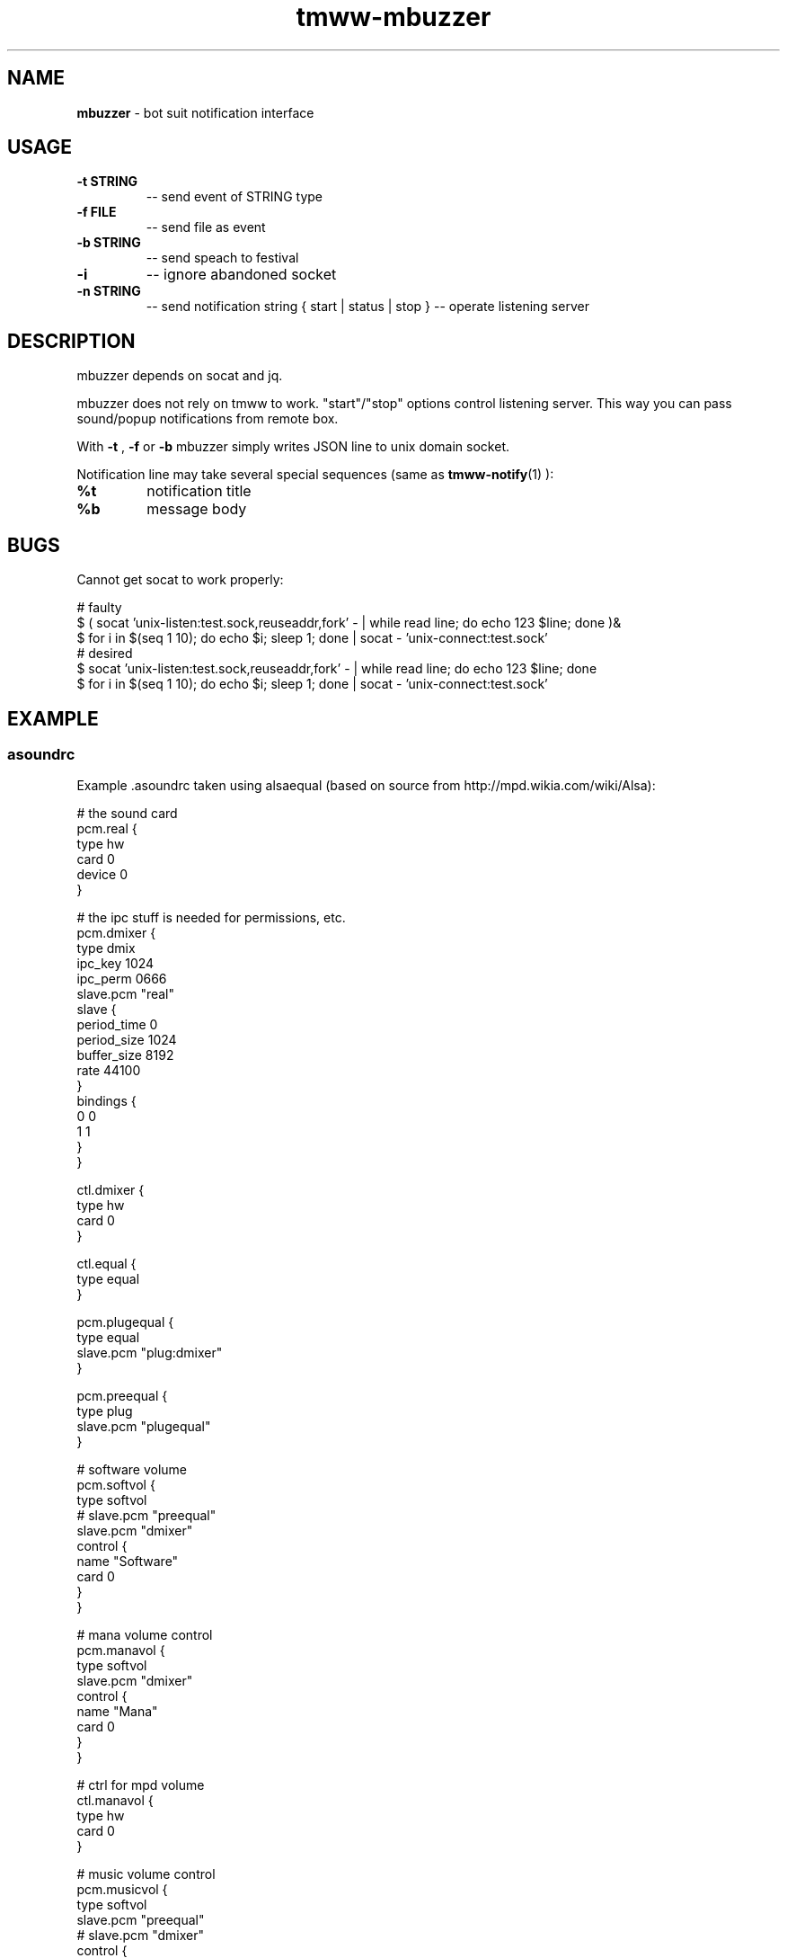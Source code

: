 .\" Text automatically generated by md2man 
.TH tmww-mbuzzer 1 "November 28, 2014" "Linux" "Linux Reference Manual"
.SH NAME
\fBmbuzzer \fP- bot suit notification interface
.PP
.SH USAGE
.TP
.B
\fB-t\fP STRING
-- send event of STRING type
.TP
.B
\fB-f\fP FILE
-- send file as event
.TP
.B
\fB-b\fP STRING
-- send speach to festival
.TP
.B
\fB-i\fP
-- ignore abandoned socket
.TP
.B
\fB-n\fP STRING
-- send notification string
{ start | status | stop } -- operate listening server
.PP
.SH DESCRIPTION
mbuzzer depends on socat and jq.
.PP
mbuzzer does not rely on tmww to work. "start"/"stop" options control listening
server. This way you can pass sound/popup notifications from remote box.
.PP
With \fB-t\fP , \fB-f\fP or \fB-b\fP mbuzzer simply writes JSON line to unix domain socket.
.PP
Notification line may take several special sequences (same as \fBtmww-notify\fP(1) ):
.TP
.B
%t
notification title
.TP
.B
%b
message body
.PP
.SH BUGS
Cannot get socat to work properly:
.PP
.nf
.fam C
    # faulty
    $ ( socat 'unix-listen:test.sock,reuseaddr,fork' - | while read line; do echo 123 $line; done )&
    $ for i in $(seq 1 10); do echo $i; sleep 1; done | socat - 'unix-connect:test.sock'
    # desired
    $ socat 'unix-listen:test.sock,reuseaddr,fork' - | while read line; do echo 123 $line; done
    $ for i in $(seq 1 10); do echo $i; sleep 1; done | socat - 'unix-connect:test.sock'
.fam T
.fi
.PP
.SH EXAMPLE
.SS asoundrc
Example .asoundrc taken using alsaequal (based on source from
http://mpd.wikia.com/wiki/Alsa):
.PP
.nf
.fam C
    # the sound card
    pcm.real {
        type hw
        card 0
        device 0
    }
.fam T
.fi
.PP
.nf
.fam C
    # the ipc stuff is needed for permissions, etc.
    pcm.dmixer {
        type dmix
        ipc_key 1024
        ipc_perm 0666
        slave.pcm "real"
        slave {
            period_time 0
            period_size 1024
            buffer_size 8192
            rate 44100  
        }
        bindings {
            0 0
            1 1 
        }
    }
.fam T
.fi
.PP
.nf
.fam C
    ctl.dmixer {
        type hw
        card 0
    }
.fam T
.fi
.PP
.nf
.fam C
    ctl.equal {
        type equal
    }
.fam T
.fi
.PP
.nf
.fam C
    pcm.plugequal {
        type equal
        slave.pcm "plug:dmixer"
    }
.fam T
.fi
.PP
.nf
.fam C
    pcm.preequal {
        type plug
        slave.pcm "plugequal"
    }
.fam T
.fi
.PP
.nf
.fam C
    # software volume
    pcm.softvol {
        type softvol
    #   slave.pcm "preequal"
        slave.pcm "dmixer"
        control {
            name "Software"
            card 0
        }
    }
.fam T
.fi
.PP
.nf
.fam C
    # mana volume control
    pcm.manavol {
        type softvol
        slave.pcm "dmixer"
        control {
            name "Mana"
            card 0
        }
    }
.fam T
.fi
.PP
.nf
.fam C
    # ctrl for mpd volume
    ctl.manavol {
        type hw
        card 0
    }
.fam T
.fi
.PP
.nf
.fam C
    # music volume control
    pcm.musicvol {
        type softvol
        slave.pcm "preequal"
    #   slave.pcm "dmixer"
        control {
            name "Music"
            card 0
      }
    }
.fam T
.fi
.PP
.nf
.fam C
    # ctrl for music volume
    ctl.musicvol {
        type hw
        card 0
    }
.fam T
.fi
.PP
.nf
.fam C
    # input
    pcm.input {
        type dsnoop
        ipc_key 3129398
        ipc_key_add_uid false
        ipc_perm 0660
        slave.pcm "810"
    }
.fam T
.fi
.PP
.nf
.fam C
    # duplex device
    pcm.duplex {
        type asym
        playback.pcm "softvol"
        capture.pcm "input"
    }
.fam T
.fi
.PP
.nf
.fam C
    # default device
    pcm.!default {
        type route
        slave {
            pcm "duplex"
            channels 2
        }
        ttable {
            0.0 1
            1.1 1
        }
    }
.fam T
.fi
.SS festivalrc
Looks like something is lacking in shown .asoundrc so:
.PP
.nf
.fam C
    (Parameter.set 'Audio_Command "aplay -Dplug:default -q -f S16_LE -r $SR $FILE")
.fam T
.fi
.PP
.SH EXAMPLE
See example_config.conf in distribution.
.PP
.SH COPYRIGHT
This document is part of tmww - The Mana World Watcher scripts.
.PP
Licensed under terms of GNU General Public License version 3. For full text of
license see COPYING file distributed with tmww.
.PP
.SH AUTHORS
willee <v4r@trioptimum.com>, 2012-2014
.PP
.SH SEE ALSO
\fBtmww\fP(1), \fBtmww-plugin\fP(7), \fBtmww-mbuzzer\fP(1), \fBsocat\fP(1), \fBdunst\fP(1)
